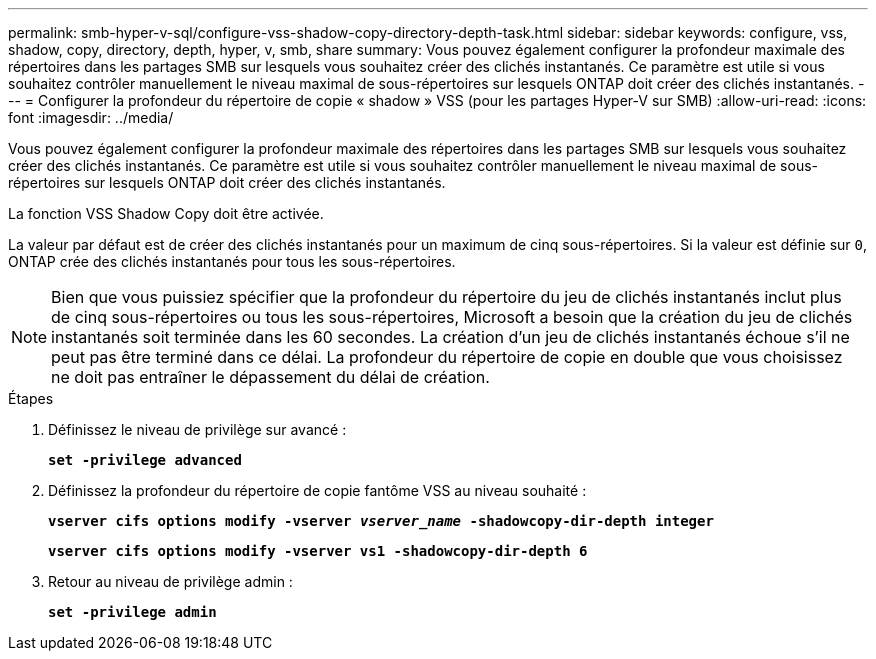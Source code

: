 ---
permalink: smb-hyper-v-sql/configure-vss-shadow-copy-directory-depth-task.html 
sidebar: sidebar 
keywords: configure, vss, shadow, copy, directory, depth, hyper, v, smb, share 
summary: Vous pouvez également configurer la profondeur maximale des répertoires dans les partages SMB sur lesquels vous souhaitez créer des clichés instantanés. Ce paramètre est utile si vous souhaitez contrôler manuellement le niveau maximal de sous-répertoires sur lesquels ONTAP doit créer des clichés instantanés. 
---
= Configurer la profondeur du répertoire de copie « shadow » VSS (pour les partages Hyper-V sur SMB)
:allow-uri-read: 
:icons: font
:imagesdir: ../media/


[role="lead"]
Vous pouvez également configurer la profondeur maximale des répertoires dans les partages SMB sur lesquels vous souhaitez créer des clichés instantanés. Ce paramètre est utile si vous souhaitez contrôler manuellement le niveau maximal de sous-répertoires sur lesquels ONTAP doit créer des clichés instantanés.

La fonction VSS Shadow Copy doit être activée.

La valeur par défaut est de créer des clichés instantanés pour un maximum de cinq sous-répertoires. Si la valeur est définie sur `0`, ONTAP crée des clichés instantanés pour tous les sous-répertoires.

[NOTE]
====
Bien que vous puissiez spécifier que la profondeur du répertoire du jeu de clichés instantanés inclut plus de cinq sous-répertoires ou tous les sous-répertoires, Microsoft a besoin que la création du jeu de clichés instantanés soit terminée dans les 60 secondes. La création d'un jeu de clichés instantanés échoue s'il ne peut pas être terminé dans ce délai. La profondeur du répertoire de copie en double que vous choisissez ne doit pas entraîner le dépassement du délai de création.

====
.Étapes
. Définissez le niveau de privilège sur avancé :
+
`*set -privilege advanced*`

. Définissez la profondeur du répertoire de copie fantôme VSS au niveau souhaité :
+
`*vserver cifs options modify -vserver _vserver_name_ -shadowcopy-dir-depth integer*`

+
`*vserver cifs options modify -vserver vs1 -shadowcopy-dir-depth 6*`

. Retour au niveau de privilège admin :
+
`*set -privilege admin*`


